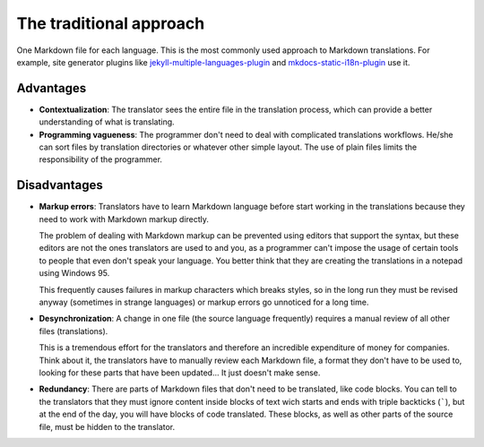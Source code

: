 The traditional approach
========================

One Markdown file for each language. This is the most commonly used approach to
Markdown translations. For example, site generator plugins like
`jekyll-multiple-languages-plugin`_ and `mkdocs-static-i18n-plugin`_ use it.

Advantages
----------

* **Contextualization**: The translator sees the entire file in the translation
  process, which can provide a better understanding of what is translating.
* **Programming vagueness**: The programmer don't need to deal with complicated
  translations workflows. He/she can sort files by translation directories or
  whatever other simple layout. The use of plain files limits the
  responsibility of the programmer.

Disadvantages
-------------

* **Markup errors**: Translators have to learn Markdown language before start
  working in the translations because they need to work with Markdown markup
  directly.

  The problem of dealing with Markdown markup can be prevented using editors
  that support the syntax, but these editors are not the ones translators are
  used to and you, as a programmer can't impose the usage of certain tools to
  people that even don't speak your language. You better think that they are
  creating the translations in a notepad using Windows 95.

  This frequently causes failures in markup characters which breaks styles, so
  in the long run they must be revised anyway (sometimes in strange languages)
  or markup errors go unnoticed for a long time.

* **Desynchronization**: A change in one file (the source language frequently)
  requires a manual review of all other files (translations).

  This is a tremendous effort for the translators and therefore an incredible
  expenditure of money for companies. Think about it, the translators have to
  manually review each Markdown file, a format they don't have to be used to,
  looking for these parts that have been updated... It just doesn't make sense.

* **Redundancy**: There are parts of Markdown files that don't need to be
  translated, like code blocks. You can tell to the translators that they must
  ignore content inside blocks of text wich starts and ends with triple
  backticks (`````), but at the end of the day, you will have blocks of code
  translated. These blocks, as well as other parts of the source file, must be
  hidden to the translator.

.. _jekyll-multiple-languages-plugin: https://github.com/kurtsson/jekyll-multiple-languages-plugin
.. _mkdocs-static-i18n-plugin: https://ultrabug.github.io/mkdocs-static-i18n/en/
